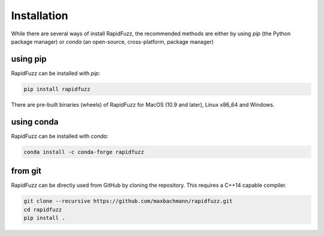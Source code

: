 Installation
============

While there are several ways of install RapidFuzz, the recommended methods
are either by using `pip` (the Python package manager) or
`conda` (an open-source, cross-platform, package manager)

using pip
---------

RapidFuzz can be installed with `pip`:

.. code-block:: sh

   pip install rapidfuzz

There are pre-built binaries (wheels) of RapidFuzz for MacOS (10.9 and later), Linux x86_64 and Windows.

.. raw:: html

   <div class="admonition error">
     <p class="admonition-title">failure "ImportError: DLL load failed"</p>
     <p>
     If you run into this error on Windows the reason is most likely, that the
     <a class="reference external" href="https://support.microsoft.com/en-us/help/2977003/the-latest-supported-visual-c-downloads">Visual C++ 2019 redistributable</a> is not installed, which is required to
     find C++ Libraries (The C++ 2019 version includes the 2015, 2017 and 2019 version).</p>
   </div>


using conda
-----------

RapidFuzz can be installed with `conda`:

.. code-block:: sh

   conda install -c conda-forge rapidfuzz


from git
--------

RapidFuzz can be directly used from GitHub by cloning the
repository. This requires a C++14 capable compiler.

.. code-block:: sh

   git clone --recursive https://github.com/maxbachmann/rapidfuzz.git
   cd rapidfuzz
   pip install .
